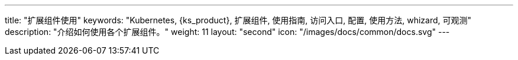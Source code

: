 ---
title: "扩展组件使用"
keywords: "Kubernetes, {ks_product}, 扩展组件, 使用指南, 访问入口, 配置, 使用方法, whizard, 可观测"
description: "介绍如何使用各个扩展组件。"
weight: 11
layout: "second"
icon: "/images/docs/common/docs.svg"
---

